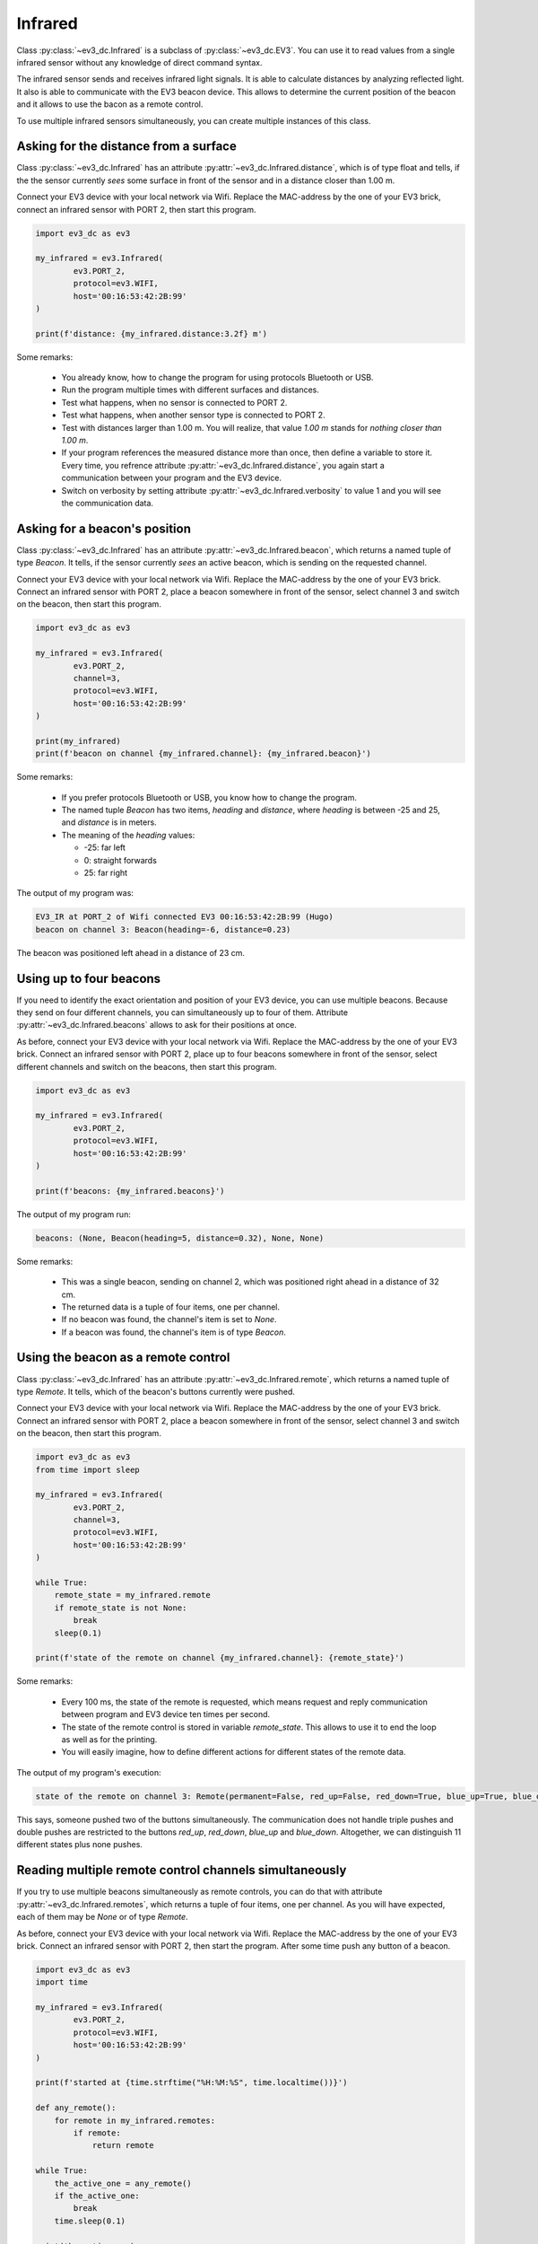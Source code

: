 --------
Infrared
--------

Class :py:class:`~ev3_dc.Infrared` is a subclass of
:py:class:`~ev3_dc.EV3`. You can use it to read values from a single
infrared sensor without any knowledge of direct command syntax.

The infrared sensor sends and receives infrared light signals. It is
able to calculate distances by analyzing reflected light. It also is
able to communicate with the EV3 beacon device. This allows to
determine the current position of the beacon and it allows to use the
bacon as a remote control.

To use multiple infrared sensors simultaneously, you can create
multiple instances of this class.


Asking for the distance from a surface
~~~~~~~~~~~~~~~~~~~~~~~~~~~~~~~~~~~~~~

Class :py:class:`~ev3_dc.Infrared` has an attribute
:py:attr:`~ev3_dc.Infrared.distance`, which is of type float and
tells, if the the sensor currently *sees* some surface in front of the
sensor and in a distance closer than 1.00 m.

Connect your EV3 device with your local network via Wifi.  Replace the
MAC-address by the one of your EV3 brick, connect an infrared sensor
with PORT 2, then start this program.

.. code:: python3

  import ev3_dc as ev3
  
  my_infrared = ev3.Infrared(
          ev3.PORT_2,
          protocol=ev3.WIFI,
          host='00:16:53:42:2B:99'
  )
  
  print(f'distance: {my_infrared.distance:3.2f} m')    
  
Some remarks:

  - You already know, how to change the program for using protocols
    Bluetooth or USB.
  - Run the program multiple times with different surfaces and distances.
  - Test what happens, when no sensor is connected to PORT 2.
  - Test what happens, when another sensor type is connected to PORT 2.
  - Test with distances larger than 1.00 m. You will realize, that
    value *1.00 m* stands for *nothing closer than 1.00 m*.
  - If your program references the measured distance more than once,
    then define a variable to store it. Every time, you refrence
    attribute :py:attr:`~ev3_dc.Infrared.distance`, you again start a
    communication between your program and the EV3 device.
  - Switch on verbosity by setting attribute
    :py:attr:`~ev3_dc.Infrared.verbosity` to value 1 and you will see
    the communication data.


Asking for a beacon's position
~~~~~~~~~~~~~~~~~~~~~~~~~~~~~~

Class :py:class:`~ev3_dc.Infrared` has an attribute
:py:attr:`~ev3_dc.Infrared.beacon`, which returns a named tuple of
type *Beacon*. It tells, if the sensor currently *sees* an active
beacon, which is sending on the requested channel.

Connect your EV3 device with your local network via Wifi. Replace the
MAC-address by the one of your EV3 brick. Connect an infrared sensor
with PORT 2, place a beacon somewhere in front of the sensor, select
channel 3 and switch on the beacon, then start this program.

.. code:: python3

  import ev3_dc as ev3
  
  my_infrared = ev3.Infrared(
          ev3.PORT_2,
          channel=3,
          protocol=ev3.WIFI,
          host='00:16:53:42:2B:99'
  )
  
  print(my_infrared)
  print(f'beacon on channel {my_infrared.channel}: {my_infrared.beacon}')
  
Some remarks:

  - If you prefer protocols Bluetooth or USB, you know how to change
    the program.
  - The named tuple *Beacon* has two items, *heading* and *distance*,
    where *heading* is between -25 and 25, and *distance* is in
    meters.
  - The meaning of the *heading* values:

    - -25: far left
    - 0: straight forwards
    - 25: far right

The output of my program was:

.. code:: none

  EV3_IR at PORT_2 of Wifi connected EV3 00:16:53:42:2B:99 (Hugo)
  beacon on channel 3: Beacon(heading=-6, distance=0.23)

The beacon was positioned left ahead in a distance of 23 cm.


Using up to four beacons
~~~~~~~~~~~~~~~~~~~~~~~~

If you need to identify the exact orientation and position of your EV3
device, you can use multiple beacons. Because they send on four
different channels, you can simultaneously up to four of
them. Attribute :py:attr:`~ev3_dc.Infrared.beacons` allows to ask for
their positions at once.

As before, connect your EV3 device with your local network via
Wifi. Replace the MAC-address by the one of your EV3 brick. Connect an
infrared sensor with PORT 2, place up to four beacons somewhere in
front of the sensor, select different channels and switch on the
beacons, then start this program.

.. code:: python3

  import ev3_dc as ev3
  
  my_infrared = ev3.Infrared(
          ev3.PORT_2,
          protocol=ev3.WIFI,
          host='00:16:53:42:2B:99'
  )
  
  print(f'beacons: {my_infrared.beacons}')

The output of my program run:

.. code:: none

  beacons: (None, Beacon(heading=5, distance=0.32), None, None)

Some remarks:

  - This was a single beacon, sending on channel 2, which was
    positioned right ahead in a distance of 32 cm.
  - The returned data is a tuple of four items, one per channel.
  - If no beacon was found, the channel's item is set to *None*.
  - If a beacon was found, the channel's item is of type *Beacon*.


Using the beacon as a remote control
~~~~~~~~~~~~~~~~~~~~~~~~~~~~~~~~~~~~

Class :py:class:`~ev3_dc.Infrared` has an attribute
:py:attr:`~ev3_dc.Infrared.remote`, which returns a named tuple of
type *Remote*. It tells, which of the beacon's buttons currently were
pushed.

Connect your EV3 device with your local network via Wifi. Replace the
MAC-address by the one of your EV3 brick. Connect an infrared sensor
with PORT 2, place a beacon somewhere in front of the sensor, select
channel 3 and switch on the beacon, then start this program.

.. code:: python3

  import ev3_dc as ev3
  from time import sleep
  
  my_infrared = ev3.Infrared(
          ev3.PORT_2,
          channel=3,
          protocol=ev3.WIFI,
          host='00:16:53:42:2B:99'
  )
  
  while True:
      remote_state = my_infrared.remote
      if remote_state is not None:
          break
      sleep(0.1)
      
  print(f'state of the remote on channel {my_infrared.channel}: {remote_state}')

Some remarks:

  - Every 100 ms, the state of the remote is requested, which means
    request and reply communication between program and EV3 device ten
    times per second.
  - The state of the remote control is stored in variable *remote_state*. This allows to
    use it to end the loop as well as for the printing.
  - You will easily imagine, how to define different actions for
    different states of the remote data.
    

The output of my program's execution:

.. code:: none

  state of the remote on channel 3: Remote(permanent=False, red_up=False, red_down=True, blue_up=True, blue_down=False)

This says, someone pushed two of the buttons simultaneously. The
communication does not handle triple pushes and double pushes are
restricted to the buttons *red_up*, *red_down*, *blue_up* and
*blue_down*. Altogether, we can distinguish 11 different states
plus none pushes.


Reading multiple remote control channels simultaneously
~~~~~~~~~~~~~~~~~~~~~~~~~~~~~~~~~~~~~~~~~~~~~~~~~~~~~~~

If you try to use multiple beacons simultaneously as remote controls,
you can do that with attribute :py:attr:`~ev3_dc.Infrared.remotes`,
which returns a tuple of four items, one per channel. As you will
have expected, each of them may be *None* or of type *Remote*.

As before, connect your EV3 device with your local network via
Wifi. Replace the MAC-address by the one of your EV3 brick. Connect an
infrared sensor with PORT 2, then start the program. After some time
push any button of a beacon.

.. code:: python3

  import ev3_dc as ev3
  import time
  
  my_infrared = ev3.Infrared(
          ev3.PORT_2,
          protocol=ev3.WIFI,
          host='00:16:53:42:2B:99'
  )
  
  print(f'started at {time.strftime("%H:%M:%S", time.localtime())}')
  
  def any_remote():
      for remote in my_infrared.remotes:
          if remote:
              return remote
  
  while True:
      the_active_one = any_remote()
      if the_active_one:
          break
      time.sleep(0.1)
  
  print(the_active_one)
  print(f'stopped at {time.strftime("%H:%M:%S", time.localtime())}')
  
The output of my program's execution:

.. code:: none

  started at 18:32:01
  Remote(permanent=False, red_up=False, red_down=True, blue_up=True, blue_down=False)
  stopped at 18:32:09

Some remarks:

  - Eight seconds after the program's start, someone simultaneously
    pressed two buttons of a beacon. These buttons were *red_down* and
    *blue_up*.
  - This program does not care about channels. Function *any_remote*
    loops over all four channels and if it finds one unequal *None*,
    this one is returned.
  - May be, your program only supports one beacon as a remote control
    but you do not trust the user to select the correct channel. This
    may be the solution: you read all four channels and then select
    the correct one.
  - May be your program is thought for multiple users and every user
    has his own beacon. Then any of them can end the program.
    
